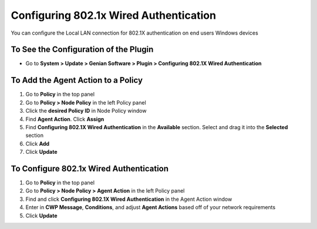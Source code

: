 Configuring 802.1x Wired Authentication
=======================================

You can configure the Local LAN connection for 802.1X authentication on end users Windows devices

To See the Configuration of the Plugin
--------------------------------------

- Go to **System > Update > Genian Software > Plugin > Configuring 802.1X Wired Authentication**

To Add the Agent Action to a Policy
-----------------------------------

#. Go to **Policy** in the top panel
#. Go to **Policy > Node Policy** in the left Policy panel
#. Click the **desired Policy ID** in Node Policy window
#. Find **Agent Action**. Click **Assign**
#. Find **Configuring 802.1X Wired Authentication** in the **Available** section. Select and drag it into the **Selected** section
#. Click **Add**
#. Click **Update**

To Configure 802.1x Wired Authentication
----------------------------------------

#. Go to **Policy** in the top panel
#. Go to **Policy > Node Policy > Agent Action** in the left Policy panel
#. Find and click **Configuring 802.1X Wired Authentication** in the Agent Action window
#. Enter in **CWP Message**, **Conditions**, and adjust **Agent Actions** based off of your network requirements
#. Click **Update**
